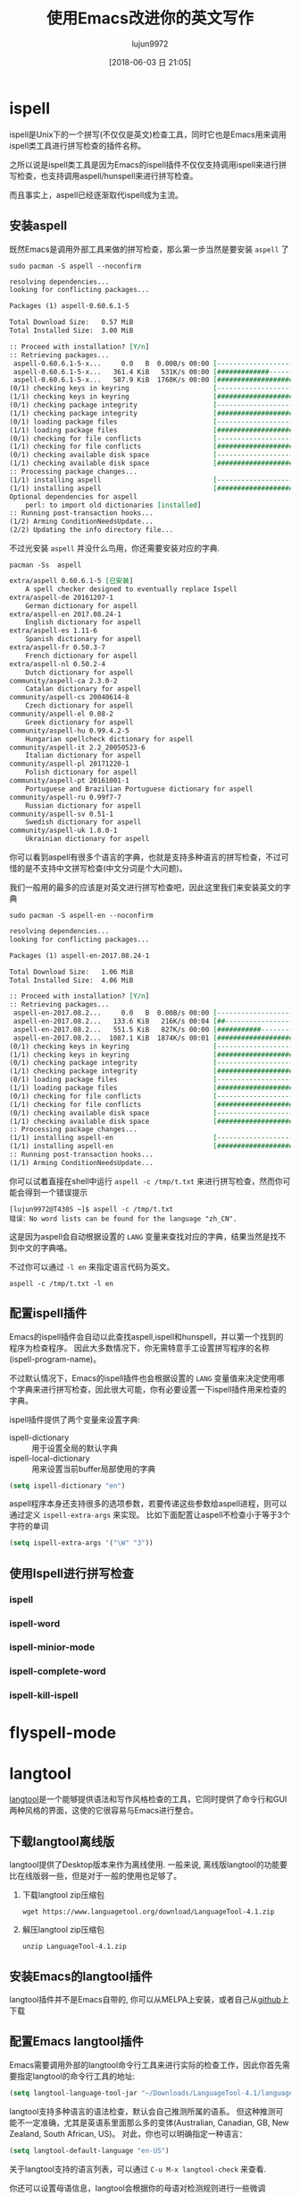 #+TITLE: 使用Emacs改进你的英文写作
#+AUTHOR: lujun9972
#+TAGS: Emacs之怒
#+DATE: [2018-06-03 日 21:05]
#+LANGUAGE:  zh-CN
#+OPTIONS:  H:6 num:nil toc:t \n:nil ::t |:t ^:nil -:nil f:t *:t <:nil

* ispell
ispell是Unix下的一个拼写(不仅仅是英文)检查工具，同时它也是Emacs用来调用ispell类工具进行拼写检查的插件名称。

之所以说是ispell类工具是因为Emacs的ispell插件不仅仅支持调用ispell来进行拼写检查，也支持调用aspell/hunspell来进行拼写检查。

而且事实上，aspell已经逐渐取代ispell成为主流。

** 安装aspell
既然Emacs是调用外部工具来做的拼写检查，那么第一步当然是要安装 =aspell= 了
#+BEGIN_SRC shell :dir /sudo:: :results org
  sudo pacman -S aspell --noconfirm
#+END_SRC

#+BEGIN_SRC org
resolving dependencies...
looking for conflicting packages...

Packages (1) aspell-0.60.6.1-5

Total Download Size:   0.57 MiB
Total Installed Size:  3.00 MiB

:: Proceed with installation? [Y/n] 
:: Retrieving packages...
 aspell-0.60.6.1-5-x...     0.0   B  0.00B/s 00:00 [----------------------]   0% aspell-0.60.6.1-5-x...   361.4 KiB   531K/s 00:00 [#############---------]  61% aspell-0.60.6.1-5-x...   587.9 KiB  1760K/s 00:00 [######################] 100%
(0/1) checking keys in keyring                     [----------------------]   0%(1/1) checking keys in keyring                     [######################] 100%
(0/1) checking package integrity                   [----------------------]   0%(1/1) checking package integrity                   [######################] 100%
(0/1) loading package files                        [----------------------]   0%(1/1) loading package files                        [######################] 100%
(0/1) checking for file conflicts                  [----------------------]   0%(1/1) checking for file conflicts                  [######################] 100%
(0/1) checking available disk space                [----------------------]   0%(1/1) checking available disk space                [######################] 100%
:: Processing package changes...
(1/1) installing aspell                            [----------------------]   0%(1/1) installing aspell                            [######################] 100%
Optional dependencies for aspell
    perl: to import old dictionaries [installed]
:: Running post-transaction hooks...
(1/2) Arming ConditionNeedsUpdate...
(2/2) Updating the info directory file...
#+END_SRC

不过光安装 =aspell= 并没什么鸟用，你还需要安装对应的字典.
#+BEGIN_SRC shell :results org
  pacman -Ss  aspell
#+END_SRC

#+BEGIN_SRC org
extra/aspell 0.60.6.1-5 [已安装]
    A spell checker designed to eventually replace Ispell
extra/aspell-de 20161207-1
    German dictionary for aspell
extra/aspell-en 2017.08.24-1
    English dictionary for aspell
extra/aspell-es 1.11-6
    Spanish dictionary for aspell
extra/aspell-fr 0.50.3-7
    French dictionary for aspell
extra/aspell-nl 0.50.2-4
    Dutch dictionary for aspell
community/aspell-ca 2.3.0-2
    Catalan dictionary for aspell
community/aspell-cs 20040614-8
    Czech dictionary for aspell
community/aspell-el 0.08-2
    Greek dictionary for aspell
community/aspell-hu 0.99.4.2-5
    Hungarian spellcheck dictionary for aspell
community/aspell-it 2.2_20050523-6
    Italian dictionary for aspell
community/aspell-pl 20171220-1
    Polish dictionary for aspell
community/aspell-pt 20161001-1
    Portuguese and Brazilian Portuguese dictionary for aspell
community/aspell-ru 0.99f7-7
    Russian dictionary for aspell
community/aspell-sv 0.51-1
    Swedish dictionary for aspell
community/aspell-uk 1.8.0-1
    Ukrainian dictionary for aspell
#+END_SRC

你可以看到aspell有很多个语言的字典，也就是支持多种语言的拼写检查，不过可惜的是不支持中文拼写检查(中文分词是个大问题)。

我们一般用的最多的应该是对英文进行拼写检查吧，因此这里我们来安装英文的字典
#+BEGIN_SRC shell :dir /sudo:: :results org
  sudo pacman -S aspell-en --noconfirm
#+END_SRC

#+BEGIN_SRC org
resolving dependencies...
looking for conflicting packages...

Packages (1) aspell-en-2017.08.24-1

Total Download Size:   1.06 MiB
Total Installed Size:  4.06 MiB

:: Proceed with installation? [Y/n] 
:: Retrieving packages...
 aspell-en-2017.08.2...     0.0   B  0.00B/s 00:00 [----------------------]   0% aspell-en-2017.08.2...   133.6 KiB   216K/s 00:04 [##--------------------]  12% aspell-en-2017.08.2...   551.5 KiB   827K/s 00:00 [###########-----------]  50% aspell-en-2017.08.2...  1087.1 KiB  1874K/s 00:01 [######################] 100%
(0/1) checking keys in keyring                     [----------------------]   0%(1/1) checking keys in keyring                     [######################] 100%
(0/1) checking package integrity                   [----------------------]   0%(1/1) checking package integrity                   [######################] 100%
(0/1) loading package files                        [----------------------]   0%(1/1) loading package files                        [######################] 100%
(0/1) checking for file conflicts                  [----------------------]   0%(1/1) checking for file conflicts                  [######################] 100%
(0/1) checking available disk space                [----------------------]   0%(1/1) checking available disk space                [######################] 100%
:: Processing package changes...
(1/1) installing aspell-en                         [----------------------]   0%(1/1) installing aspell-en                         [######################] 100%
:: Running post-transaction hooks...
(1/1) Arming ConditionNeedsUpdate...
#+END_SRC

你可以试着直接在shell中运行 =aspell -c /tmp/t.txt= 来进行拼写检查，然而你可能会得到一个错误提示
#+BEGIN_EXAMPLE
  [lujun9972@T430S ~]$ aspell -c /tmp/t.txt 
  错误：No word lists can be found for the language "zh_CN".
#+END_EXAMPLE

这是因为aspell会自动根据设置的 =LANG= 变量来查找对应的字典，结果当然是找不到中文的字典咯。

不过你可以通过 =-l en= 来指定语言代码为英文。

#+BEGIN_SRC shell
  aspell -c /tmp/t.txt -l en
#+END_SRC

[[file:./images/screenshot-15.png]]


** 配置ispell插件
Emacs的ispell插件会自动以此查找aspell,ispell和hunspell，并以第一个找到的程序为检查程序。 
因此大多数情况下，你无需特意手工设置拼写程序的名称(ispell-program-name)。

不过默认情况下，Emacs的ispell插件也会根据设置的 =LANG= 变量值来决定使用哪个字典来进行拼写检查，因此很大可能，你有必要设置一下ispell插件用来检查的字典。

ispell插件提供了两个变量来设置字典:

+ ispell-dictionary :: 用于设置全局的默认字典
+ ispell-local-dictionary :: 用来设置当前buffer局部使用的字典

#+BEGIN_SRC emacs-lisp
  (setq ispell-dictionary "en")
#+END_SRC

aspell程序本身还支持很多的选项参数，若要传递这些参数给aspell进程，则可以通过定义 =ispell-extra-args= 来实现。
比如下面配置让aspell不检查小于等于3个字符的单词
#+BEGIN_SRC emacs-lisp
  (setq ispell-extra-args '("\W" "3"))
#+END_SRC

** 使用Ispell进行拼写检查

*** ispell

*** ispell-word

*** ispell-minior-mode

*** ispell-complete-word

*** ispell-kill-ispell
* flyspell-mode
* langtool
[[https://www.languagetool.org/][langtool]]是一个能够提供语法和写作风格检查的工具，它同时提供了命令行和GUI两种风格的界面，这使的它很容易与Emacs进行整合。

** 下载langtool离线版
langtool提供了Desktop版本来作为离线使用. 一般来说, 离线版langtool的功能要比在线版弱一些，但是对于一般的使用也足够了。

1. 下载langtool zip压缩包
   #+BEGIN_SRC shell :results org :dir ~/Downloads
     wget https://www.languagetool.org/download/LanguageTool-4.1.zip 
   #+END_SRC

2. 解压langtool zip压缩包

   #+BEGIN_SRC shell :results none :dir ~/Downloads 
     unzip LanguageTool-4.1.zip
   #+END_SRC

** 安装Emacs的langtool插件
langtool插件并不是Emacs自带的, 你可以从MELPA上安装，或者自己从[[https://github.com/mhayashi1120/Emacs-langtool][github]]上下载

** 配置Emacs langtool插件
Emacs需要调用外部的langtool命令行工具来进行实际的检查工作，因此你首先需要指定langtool的命令行工具的地址:
#+BEGIN_SRC emacs-lisp
  (setq langtool-language-tool-jar "~/Downloads/LanguageTool-4.1/languagetool-commandline.jar")
#+END_SRC

langtool支持多种语言的语法检查，默认会自己推测所属的语系。
但这种推测可能不一定准确，尤其是英语系里面那么多的变体(Australian, Canadian, GB, New Zealand, South African, US)。
对此，你也可以明确指定一种语言：
#+BEGIN_SRC emacs-lisp
  (setq langtool-default-language "en-US")
#+END_SRC
关于langtool支持的语言列表，可以通过 =C-u M-x langtool-check= 来查看.

你还可以设置母语信息，langtool会根据你的母语对检测规则进行一些微调
#+BEGIN_SRC emacs-lisp
  (setq langtool-mother-tongue "zh-CN")
#+END_SRC

最后需要说明的是，langtool的规则十分繁复，其中甚至包括一些写作风格的规则检查。若将所有规则都应用起来，那么可能会出现很多误报的情况. 所幸langtool可以允许任意组合检查规则，根据需要我们可以禁止某些规则的检查。
#+BEGIN_SRC emacs-lisp
  (setq langtool-disabled-rules '("WHITESPACE_RULE"
                                  "EN_UNPAIRED_BRACKETS"
                                  "COMMA_PARENTHESIS_WHITESPACE"
                                  "EN_QUOTES"))
#+END_SRC
关于规则的说明，可以参见[[https://www.languagetool.org/languages/][这里]]

比如，这里
+ WHITESPACE_RULE的规则是不允许出现多个空格在一起，但实际上在编写org的时候常常需要靠多个空格进行缩进
+ EN_UNPAIRED_BRACKETS的规则是不允许出现不匹配的括号，但是在org中是可以出现 =1)=, =2)= 这样的列表的
+ COMMA_PARENTHESIS_WHITESPACE的规则不允许在逗号前或括号的前后出现空格，但是在org中，当用 =)= 来表示列表时，是需要在 =)= 后接上空格的
+ EN_QUOTES则不允许使用花引号,但是我一般图方便都是直接用键盘上的花引号来进行引用的。

** 使用langtool进行检查
使用langtool进行检查的步骤很简单。

1. 运行 =M-x langtool-check= 来进行检查

   若没有设置 =langtool-default-language= 的langtool会自动推测检查的语言类别，否则就使用该变量的指定类别来进行检查。

   但有时候你可能要临时指定另一种语言的规则来进行检查，则可以运行 =C-u M-x langtool-check=, 这会弹出一个列表，让你从中选择要应用的语言规则。

   [[file:./images/screenshot-17.png]]

   如上图所示，langtool检查完后会用红色标记出检测出问题的地方，将光标移动到红色位置就会在echo area中显示是根据哪条规则检测出来的问题，并给出修改意见。

   [[file:./images/screenshot-18.png]]

2. 运行 =langtool-correct-buffer= 修正检测出的问题

   langtool会依次跳转到各个检测出问题的地方，并给出修改意见

   [[file:./images/screenshot-19.png]]

   只要按下修改意见前的编号就能自动修复该问题了

3. 由于不是所有检测出来的问题都是真正有错误的地方，
   因此在修改完所有要修改的错误后，运行 =langtool-check-done= 来清除所有的问题标记.

* artbollocks-mode
